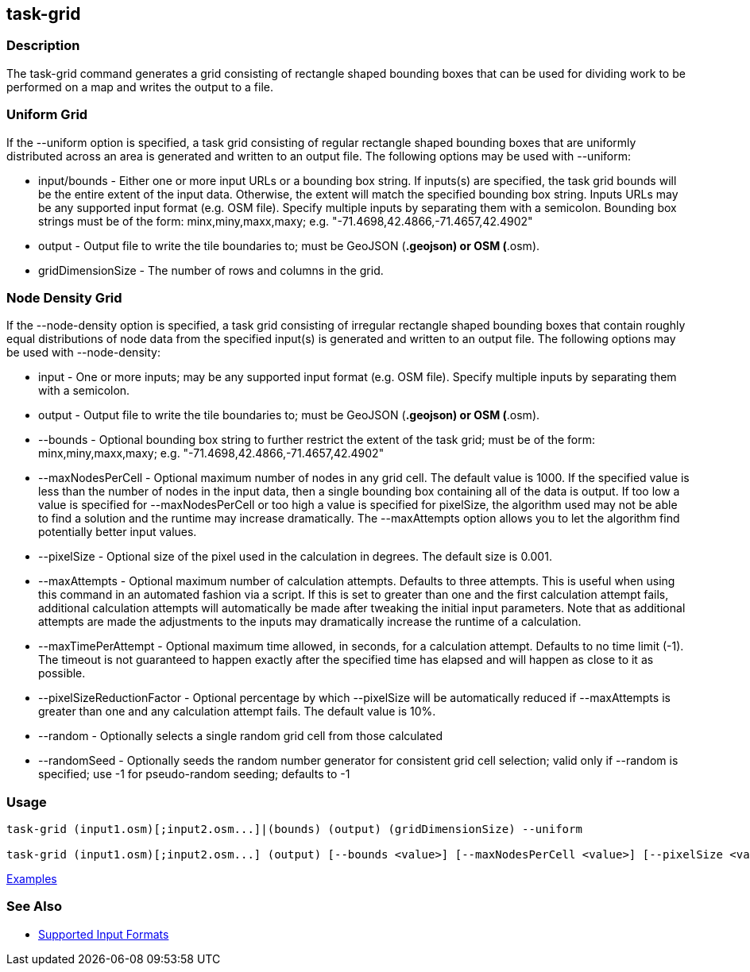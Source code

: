 [[task-grid]]
== task-grid

=== Description

The +task-grid+ command generates a grid consisting of rectangle shaped bounding boxes that can be used for dividing work to 
be performed on a map and writes the output to a file.

=== Uniform Grid

If the +--uniform+ option is specified, a task grid consisting of regular rectangle shaped bounding boxes that are 
uniformly distributed across an area is generated and written to an output file. The following options may be used 
with +--uniform+:

* +input/bounds+      - Either one or more input URLs or a bounding box string. If inputs(s) are specified, the task 
                        grid bounds will be the entire extent of the input data. Otherwise, the extent will match the 
                        specified bounding box string. Inputs URLs may be any supported input format (e.g. OSM file). 
                        Specify multiple inputs by separating them with a semicolon. Bounding box strings must be of the 
                        form: minx,miny,maxx,maxy; e.g. "-71.4698,42.4866,-71.4657,42.4902"
* +output+            - Output file to write the tile boundaries to; must be GeoJSON (*.geojson) or OSM (*.osm).
* +gridDimensionSize+ - The number of rows and columns in the grid.

=== Node Density Grid

If the +--node-density+ option is specified, a task grid consisting of irregular rectangle shaped bounding boxes that 
contain roughly equal distributions of node data from the specified input(s) is generated and written to an output file. 
The following options may be used with +--node-density+:

* +input+                      - One or more inputs; may be any supported input format (e.g. OSM file). Specify multiple 
                                 inputs by separating them with a semicolon.
* +output+                     - Output file to write the tile boundaries to; must be GeoJSON (*.geojson) or OSM (*.osm).
* +--bounds+                   - Optional bounding box string to further restrict the extent of the task grid; must be of 
                                 the form: minx,miny,maxx,maxy; e.g. "-71.4698,42.4866,-71.4657,42.4902"
* +--maxNodesPerCell+          - Optional maximum number of nodes in any grid cell. The default value is 1000. If the 
                                 specified value is less than the number of nodes in the input data, then a single bounding 
                                 box containing all of the data is output. If too low a value is specified for 
                                 +--maxNodesPerCell+ or too high a value is specified for pixelSize, the algorithm 
                                 used may not be able to find a solution and the runtime may increase dramatically. 
                                 The +--maxAttempts+ option allows you to let the algorithm find potentially better 
                                 input values.
* +--pixelSize+                - Optional size of the pixel used in the calculation in degrees. The default size is 0.001.
* +--maxAttempts+              - Optional maximum number of calculation attempts. Defaults to three attempts. This is 
                                 useful when using this command in an automated fashion via a script. If this is set to 
                                 greater than one and the first calculation attempt fails, additional calculation attempts 
                                 will automatically be made after tweaking the initial input parameters. Note that 
                                 as additional attempts are made the adjustments to the inputs may dramatically increase 
                                 the runtime of a calculation.
* +--maxTimePerAttempt+        - Optional maximum time allowed, in seconds, for a calculation attempt. Defaults to no 
                                 time limit (-1). The timeout is not guaranteed to happen exactly after the specified time 
                                 has elapsed and will happen as close to it as possible.
* +--pixelSizeReductionFactor+ - Optional percentage by which +--pixelSize+ will be automatically reduced if +--maxAttempts+ 
                                 is greater than one and any calculation attempt fails. The default value is 10%.
* +--random+                   - Optionally selects a single random grid cell from those calculated
* +--randomSeed+               - Optionally seeds the random number generator for consistent grid cell selection; valid only 
                                 if +--random+ is specified; use -1 for pseudo-random seeding; defaults to -1

=== Usage

--------------------------------------
task-grid (input1.osm)[;input2.osm...]|(bounds) (output) (gridDimensionSize) --uniform

task-grid (input1.osm)[;input2.osm...] (output) [--bounds <value>] [--maxNodesPerCell <value>] [--pixelSize <value>] [--maxAttempts <value>] [--maxTimePerAttempt <value>] [--pixelSizeReductionFactor <value>] [--random] [--randomSeed <value>] --node-density
--------------------------------------

https://github.com/ngageoint/hootenanny/blob/master/docs/user/CommandLineExamples.asciidoc#generate-a-grid-with-regular-shaped-cells-across-an-entire-map[Examples]

=== See Also

* https://github.com/ngageoint/hootenanny/blob/master/docs/user/SupportedDataFormats.asciidoc#applying-changes-1[Supported Input Formats]
